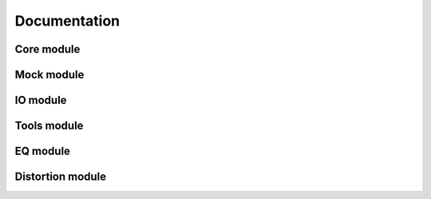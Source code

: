 Documentation
=============

Core module
###########

Mock module
###########

IO module
#########

Tools module
############

EQ module
#########

Distortion module
#################


